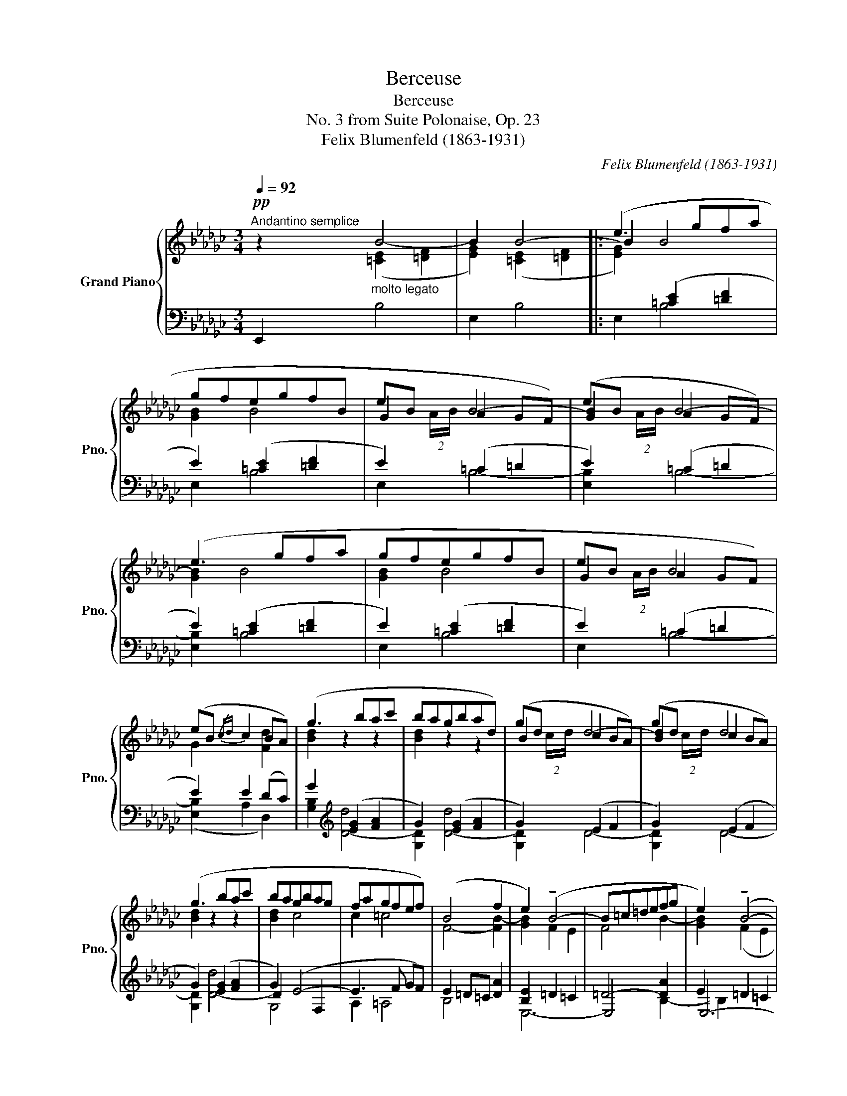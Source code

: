 X:1
T:Berceuse
T:Berceuse
T:No. 3 from Suite Polonaise, Op. 23
T:Felix Blumenfeld (1863-1931) 
C:Felix Blumenfeld (1863-1931)
%%score { ( 1 2 5 ) | ( 3 4 6 ) }
L:1/8
Q:1/4=92
M:3/4
K:Gb
V:1 treble nm="Grand Piano" snm="Pno."
V:2 treble 
V:5 treble 
V:3 bass 
V:4 bass 
V:6 bass 
V:1
"^Andantino semplice"!pp! z2"_molto legato" x4 | x6 |: (e3 gfa | gfegfB | eB A2 GF) | (eB A2 GF) | %6
 (e3 gfa | gfegfB | eB A2 GF) | (eB{/cd} c2 BA) | (g3 bac' | bagbad) | (gd c2 BA) | (gd c2 BA) | %14
 (g3 bac' | bagbag | fagfef) | (B4 f2 | e2) (!tenuto!B4- | B=c=defg | e2) (!tenuto!B4- | %21
!<(! B=c=defg) | (eg!<)!!f!abc'e') | (df"_dim."gabd') | (cefgac') | (cefgac') |!>(! (bagfef!>)! | %27
!pp! B4 f2) ||[Q:1/4=110]"^Poco più mosso"!p! (e6- | efgfec' | b4) (ef | gab=c'=d'e' | f'g'f'age' | %33
 =d'e'd'fe_d' | c'=d_dbac | Bg{/fg}[Af][Ge][Af][Bg]) | (e6- | efgfec' | %38
!p!"_cresc." b4)!mp!!<(! (ef | gab=c'=d'e'!<)! |!f! f'b')(!>!a'c'bg' | f'g'f'"_dim."age' | %42
 =d'fe!>(!_d'c'=d | _db[ca][Bg][Af][Bg]!>)! |!p! [EGe]2) z2 z2 | (!>![Bb]6 |1 %46
 e'2)"_dim." z2"^più tranquillo"[Q:1/4=106] z2 |[Q:1/4=104] (B6[Q:1/4=102][Q:1/4=100] | %48
[Q:1/4=98] e2)!pp![Q:1/4=96] (B4[Q:1/4=94] |[Q:1/4=92]"^Tempo I" e2) B4 :|2 %50
 (e'2[Q:1/4=100] z2)[Q:1/4=90] z2 ||[Q:1/4=80]!p! ([Bb]6 | [cc']6 | [dd']6 |!mp!!>(! [cc']6)!>)! | %55
!p! [B=dfb-]6 |!pp! [Begb]6 |!ppp! E2 z2 z2 |] %58
V:2
 x2 B4- | B2 B4- |: B2 B4 | [GB]2 B4 | G2 B4- | [GB]2 B4- | [GB]2 B4 | [GB]2 B4 | G2 B4 | %9
 G2 x2 [Fd]2 | [Bd]2 z2 z2 | [Bd]2 z2 z2 | B2 d4- | [Bd]2 d4 | [Bd]2 z2 z2 | [Bd]2 c4 | c2 =c4 | %17
 F4- [FB-]2 | [GB]2 F2 E2 | F4 B2- | [GB]2 (F2 E2 | F4 B2) | B2 e4 | d2 d4 | c2 c4- | c2 c4 | %26
 [Be]4 c2 | F4- [FB]2 || [EG]2 z2 z2 | x6 | x6 | x6 | x6 | x6 | x6 | x6 | G2 z2 z2 | x6 | x6 | x6 | %40
 x6 | x6 | x6 | x6 | x6 | z2!>(! ([=ce]2 [=df]2!>)! |1 [eg]2) x4 | z2!>(! (E2 F2!>)! | %48
 [EG]2) (E2 F2 | [EG]2) (E2 F2) :|2 [eg]2 x4 || z2 ([=ce]2 [=df]2-) | [df]2!<(! ([eg]2 [fa]2-) | %53
 [fa]2 ([fa]2 (!>![gb]2-)!<)! | [gb]2 [fa]2 [eg]2) | x6 | x6 | x6 |] %58
V:3
 E,,2[I:staff -1] ([=CE]2 [=DF]2 | [EG]2) ([=CE]2 [=DF]2 |: [EG]2)[I:staff +1] ([=CE]2 [=DF]2 | %3
 E2) ([=CE]2 [=DF]2 | E2) (=C2 =D2 | E2) (=C2 =D2 | E2) ([=CE]2 [=DF]2 | E2) ([=CE]2 [=DF]2 | %8
 E2) (=C2 =D2 | E2) E2 (DC) | G2[K:treble] ([EG]2 [FA]2 | G2) ([EG]2 [FA]2 | G2) (E2 F2 | %13
 G2) (E2 F2 | G2) ([EG]2 [FA]2 | G2) (E4- | E3 F GF) | E2 =D=C [DA]2 | [B,E]2 =D2 =C2 | %19
 =D4- [DA]2 | E2 =D2 =C2 | =D4- [DA]2 | G2 !tenuto!c4- | c2 B4- | B2 A4 | B2 A4 | [G,EG]4 [A,E]2 | %27
 (E2 =D=C D2) ||[K:bass]!ped! (E,,B,,G,B,,G,E |[K:treble] B,Ge) z z2!ped-up! | %30
[K:bass]!ped! (E,,B,,G,B,,G,E |[K:treble] B,Ge) z z2!ped-up! |[K:bass]!ped! (E,,C,A,=D,CA, | %33
 FCA,F, C,2)!ped-up! |!ped! (E,,C,A,=D,CA, | FCA,F,C,B,,)!ped-up! |!ped! (E,,B,,G,B,,G,E | %37
[K:treble] B,Ge) z z2!ped-up! |[K:bass]!ped! (E,,B,,G,B,,G,E |[K:treble] B,Ge) z z2!ped-up! | %40
[K:bass]!ped! (E,,C,A,=D,CA, | FCA,F, C,2)!ped-up! |!ped! (E,,C,A,=D,CA, | %43
 =DA,F,=D,C,B,,)!ped-up! |!ped! (E,,B,,G,[K:treble]B,EB)!ped-up! | z2 ([=CE]2 [=DF]2) |1 %46
[K:bass]!ped! (E,,B,,E,G,B,E)!ped-up! | z2 (=C2 =D2) | z2 (=C2 =D2) | z2 (=C2 =D2) :|2 %50
!ped! (E,,B,,G,[K:treble]B,EB)!ped-up! || z2 ([=CE]2 [=DF]2-) | [DF]2 ([EG]2 [FA]2-) | %53
 [FA]2 ([FA]2 (!>![GB]2-) | [GB]2 [FA]2 [EG]2) |!ped! ([B,=DF]6!ped-up! |!ped! [EG]6)!ped-up! | %57
[K:bass]!ped! [E,G,]2!ped-up! z2 z2 |] %58
V:4
 x2 B,4 | E,2 B,4 |: E,2 B,4 | E,2 B,4 | E,2 B,4- | [E,B,]2 B,4- | [E,B,]2 B,4 | E,2 B,4 | %8
 E,2 B,4- | ([E,B,]2 A,2 D,2) | [G,B,]2[K:treble] [D-d]4 | [G,D]2 [D-d]4 | [G,D]2 D4- | %13
 [G,D]2 D4- | [G,D]2 [D-d]4 | D2 x2 F,2 | A,2 =A,4 | B,4 x2 | E,6- | E,4 x2 | E,6- | E,4 B,2 | %22
 E2 ([A,G]4 | [DF]2) ([G,F]4 | [CE]2) [F,E]4 | [CE]2 [F,E]4 | x6 | B,6 ||[K:bass] x6 | %29
[K:treble] x6 |[K:bass] x6 |[K:treble] x6 |[K:bass] x6 | x6 | x6 | x6 | x6 |[K:treble] x6 | %38
[K:bass] x6 |[K:treble] x6 |[K:bass] x6 | x6 | x6 | x6 | x3[K:treble] x3 | B,6 |1[K:bass] x6 | %47
 B,6- | [E,B,]2 B,4- | [E,B,]2 B,4 :|2 x3[K:treble] x3 || (B,6 | A,6 | G,6 | A,6) | x6 | x6 | %57
[K:bass] [E,,,E,,]2 x4 |] %58
V:5
 x6 | x6 |: x6 | x6 | x3/2 (2:1:2A/-[xB]/- x2 x2- | x3/2 (2:1:2A/-[xB]/- x2 x2- | x2 x4 | x6 | %8
 x3/2 (2:1:2A/[xB]/- x2 x2 | x6 | x6 | x6 | x3/2 (2:1:2c/-[xd]/- x2 x2- | %13
 x3/2 (2:1:2c/-[xd]/- x2 x2 | x6 | x6 | x6 | x6 | x6 | x6 | x6 | x6 | x6 | x6 | x6 | x6 | x6 | %27
 x6 || x6 | x6 | x6 | x6 | x6 | x6 | x6 | x6 | x6 | x6 | x6 | x6 | x6 | x6 | x6 | x6 | x6 | x6 |1 %46
 x6 | x6 | x6 | x6 :|2 x6 || x6 | x6 | x6 | x6 | x6 | x6 | x6 |] %58
V:6
 x6 | x6 |: x6 | x6 | x6 | x6 | x6 | x6 | x6 | x6 | x2[K:treble] x4 | x6 | x6 | x6 | x6 | G,4 x2 | %16
 x6 | x6 | x6 | x4 B,2- | B,2 x4 | x6 | x6 | x6 | x6 | x6 | x6 | x6 ||[K:bass] x6 |[K:treble] x6 | %30
[K:bass] x6 |[K:treble] x6 |[K:bass] x6 | x6 | x6 | x6 | x6 |[K:treble] x6 |[K:bass] x6 | %39
[K:treble] x6 |[K:bass] x6 | x6 | x6 | x6 | x3[K:treble] x3 | x6 |1[K:bass] x6 | x6 | x6 | x6 :|2 %50
 x3[K:treble] x3 || x6 | x6 | x6 | x6 | x6 | x6 |[K:bass] x6 |] %58

